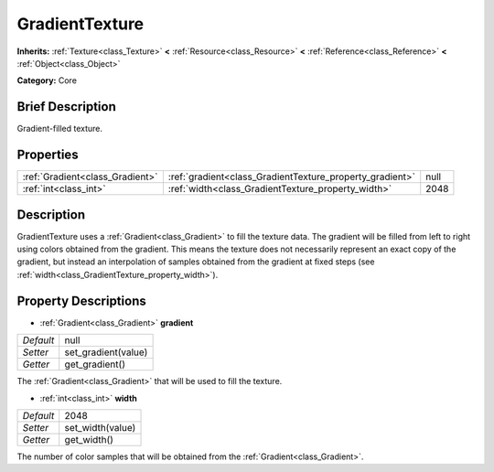 .. Generated automatically by doc/tools/makerst.py in Godot's source tree.
.. DO NOT EDIT THIS FILE, but the GradientTexture.xml source instead.
.. The source is found in doc/classes or modules/<name>/doc_classes.

.. _class_GradientTexture:

GradientTexture
===============

**Inherits:** :ref:`Texture<class_Texture>` **<** :ref:`Resource<class_Resource>` **<** :ref:`Reference<class_Reference>` **<** :ref:`Object<class_Object>`

**Category:** Core

Brief Description
-----------------

Gradient-filled texture.

Properties
----------

+---------------------------------+----------------------------------------------------------+------+
| :ref:`Gradient<class_Gradient>` | :ref:`gradient<class_GradientTexture_property_gradient>` | null |
+---------------------------------+----------------------------------------------------------+------+
| :ref:`int<class_int>`           | :ref:`width<class_GradientTexture_property_width>`       | 2048 |
+---------------------------------+----------------------------------------------------------+------+

Description
-----------

GradientTexture uses a :ref:`Gradient<class_Gradient>` to fill the texture data. The gradient will be filled from left to right using colors obtained from the gradient. This means the texture does not necessarily represent an exact copy of the gradient, but instead an interpolation of samples obtained from the gradient at fixed steps (see :ref:`width<class_GradientTexture_property_width>`).

Property Descriptions
---------------------

.. _class_GradientTexture_property_gradient:

- :ref:`Gradient<class_Gradient>` **gradient**

+-----------+---------------------+
| *Default* | null                |
+-----------+---------------------+
| *Setter*  | set_gradient(value) |
+-----------+---------------------+
| *Getter*  | get_gradient()      |
+-----------+---------------------+

The :ref:`Gradient<class_Gradient>` that will be used to fill the texture.

.. _class_GradientTexture_property_width:

- :ref:`int<class_int>` **width**

+-----------+------------------+
| *Default* | 2048             |
+-----------+------------------+
| *Setter*  | set_width(value) |
+-----------+------------------+
| *Getter*  | get_width()      |
+-----------+------------------+

The number of color samples that will be obtained from the :ref:`Gradient<class_Gradient>`.

